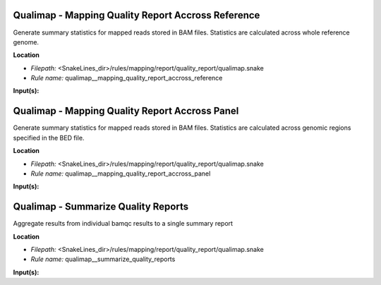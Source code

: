 Qualimap - Mapping Quality Report Accross Reference
-------------------------------------------------------

Generate summary statistics for mapped reads stored in BAM files. Statistics are calculated across
whole reference genome.

**Location**

- *Filepath:* <SnakeLines_dir>/rules/mapping/report/quality_report/qualimap.snake
- *Rule name:* qualimap__mapping_quality_report_accross_reference

**Input(s):**


Qualimap - Mapping Quality Report Accross Panel
---------------------------------------------------

Generate summary statistics for mapped reads stored in BAM files. Statistics are calculated across
genomic regions specified in the BED file.

**Location**

- *Filepath:* <SnakeLines_dir>/rules/mapping/report/quality_report/qualimap.snake
- *Rule name:* qualimap__mapping_quality_report_accross_panel

**Input(s):**


Qualimap - Summarize Quality Reports
----------------------------------------

Aggregate results from individual bamqc results to a single summary report

**Location**

- *Filepath:* <SnakeLines_dir>/rules/mapping/report/quality_report/qualimap.snake
- *Rule name:* qualimap__summarize_quality_reports

**Input(s):**


